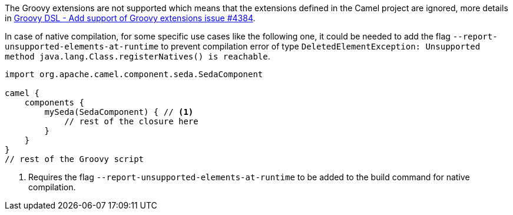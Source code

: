 The Groovy extensions are not supported which means that the extensions defined in the Camel project are ignored, more details in https://github.com/apache/camel-quarkus/issues/4384[Groovy DSL - Add support of Groovy extensions issue #4384].

In case of native compilation, for some specific use cases like the following one, it could be needed to add the flag `--report-unsupported-elements-at-runtime` to prevent compilation error of type `DeletedElementException: Unsupported method java.lang.Class.registerNatives() is reachable`.

[source,groovy]
----
import org.apache.camel.component.seda.SedaComponent

camel {
    components {
        mySeda(SedaComponent) { // <1>
            // rest of the closure here
        }
    }
}
// rest of the Groovy script
----
<1> Requires the flag `--report-unsupported-elements-at-runtime` to be added to the build command for native compilation.
